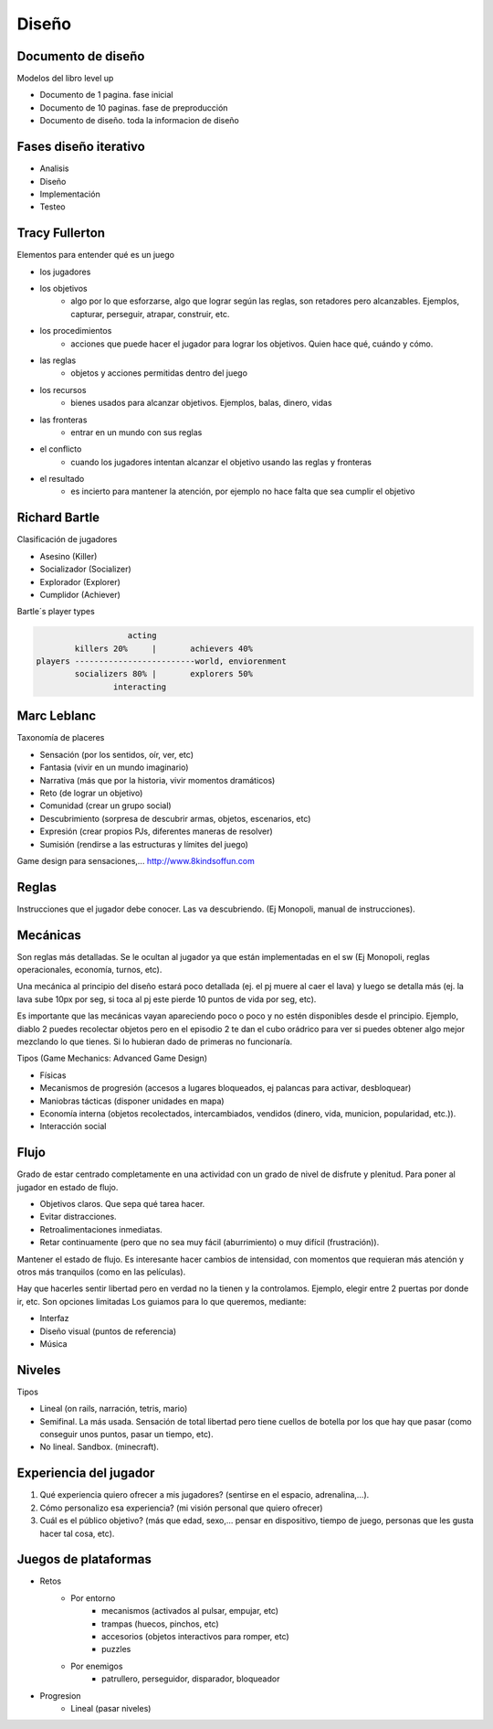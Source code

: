 =========================
Diseño
=========================


Documento de diseño
=========================

Modelos del libro level up 

- Documento de 1 pagina. fase inicial
- Documento de 10 paginas. fase de preproducción
- Documento de diseño. toda la informacion de diseño


Fases diseño iterativo
=========================

- Analisis
- Diseño
- Implementación
- Testeo


Tracy Fullerton
=========================

Elementos para entender qué es un juego

- los jugadores
- los objetivos
	- algo por lo que esforzarse, algo que lograr según las reglas, son retadores pero alcanzables. Ejemplos, capturar, perseguir, atrapar, construir, etc.
- los procedimientos
	- acciones que puede hacer el jugador para lograr los objetivos. Quien hace qué, cuándo y cómo.
- las reglas
	- objetos y acciones permitidas dentro del juego
- los recursos
	- bienes usados para alcanzar objetivos. Ejemplos, balas, dinero, vidas
- las fronteras
	- entrar en un mundo con sus reglas
- el conflicto
	- cuando los jugadores intentan alcanzar el objetivo usando las reglas y fronteras
- el resultado
	- es incierto para mantener la atención, por ejemplo no hace falta que sea cumplir el objetivo


Richard Bartle
=========================

Clasificación de jugadores

- Asesino (Killer)
- Socializador (Socializer)
- Explorador (Explorer)
- Cumplidor (Achiever)

Bartle´s player types

.. code-block:: c#

			   acting
		killers 20%	|	achievers 40%
	players -------------------------world, enviorenment
		socializers 80%	|	explorers 50%
			interacting


Marc Leblanc
=========================

Taxonomía de placeres

- Sensación (por los sentidos, oír, ver, etc)
- Fantasia (vivir en un mundo imaginario)
- Narrativa (más que por la historia, vivir momentos dramáticos)
- Reto (de lograr un objetivo)
- Comunidad (crear un grupo social)
- Descubrimiento (sorpresa de descubrir armas, objetos, escenarios, etc)
- Expresión (crear propios PJs, diferentes maneras de resolver)
- Sumisión (rendirse a las estructuras y límites del juego)

Game design para sensaciones,... `<http://www.8kindsoffun.com>`_


Reglas 
=========================

Instrucciones que el jugador debe conocer. Las va descubriendo. (Ej Monopoli, manual de instrucciones).

Mecánicas
=========================

Son reglas más detalladas. Se le ocultan al jugador ya que están implementadas en el sw (Ej Monopoli, reglas operacionales, economía, turnos, etc).

Una mecánica al principio del diseño estará poco detallada (ej. el pj muere al caer el lava) y luego se detalla más (ej. la lava sube 10px por seg, si toca al pj este pierde 10 puntos de vida por seg, etc).

Es importante que las mecánicas vayan apareciendo poco o poco y no estén disponibles desde el principio. Ejemplo, diablo 2 puedes recolectar objetos pero en el episodio 2 te dan el cubo orádrico para ver si puedes obtener algo mejor mezclando lo que tienes. Si lo hubieran dado de primeras no funcionaría.

Tipos (Game Mechanics: Advanced Game Design)

- Físicas
- Mecanismos de progresión (accesos a lugares bloqueados, ej palancas para activar, desbloquear)
- Maniobras tácticas (disponer unidades en mapa)
- Economía interna (objetos recolectados, intercambiados, vendidos (dinero, vida, municion, popularidad, etc.)).
- Interacción social


Flujo
=========================

Grado de estar centrado completamente en una actividad con un grado de nivel de disfrute y plenitud.
Para poner al jugador en estado de flujo.

- Objetivos claros. Que sepa qué tarea hacer.
- Evitar distracciones.
- Retroalimentaciones inmediatas.
- Retar continuamente (pero que no sea muy fácil (aburrimiento) o muy difícil (frustración)).

Mantener el estado de flujo. Es interesante hacer cambios de intensidad, con momentos que requieran más atención y otros más tranquilos (como en las películas).

Hay que hacerles sentir libertad pero en verdad no la tienen y la controlamos.
Ejemplo, elegir entre 2 puertas por donde ir, etc. Son opciones limitadas
Los guiamos para lo que queremos, mediante:

- Interfaz
- Diseño visual (puntos de referencia)
- Música


Niveles
=========================

Tipos

- Lineal (on rails, narración, tetris, mario)
- Semifinal. La más usada. Sensación de total libertad pero tiene cuellos de botella por los que hay que pasar (como conseguir unos puntos, pasar un tiempo, etc).
- No lineal. Sandbox. (minecraft).


Experiencia del jugador
=========================

1. Qué experiencia quiero ofrecer a mis jugadores? (sentirse en el espacio, adrenalina,…).
2. Cómo personalizo esa experiencia? (mi visión personal que quiero ofrecer)
3. Cuál es el público objetivo? (más que edad, sexo,… pensar en dispositivo, tiempo de juego, personas que les gusta hacer tal cosa, etc).


Juegos de plataformas
=========================

- Retos
    - Por entorno
        - mecanismos (activados al pulsar, empujar, etc)
        - trampas (huecos, pinchos, etc)
        - accesorios (objetos interactivos para romper, etc)
        - puzzles
    - Por enemigos
        - patrullero, perseguidor, disparador, bloqueador
- Progresion
    - Lineal (pasar niveles)




